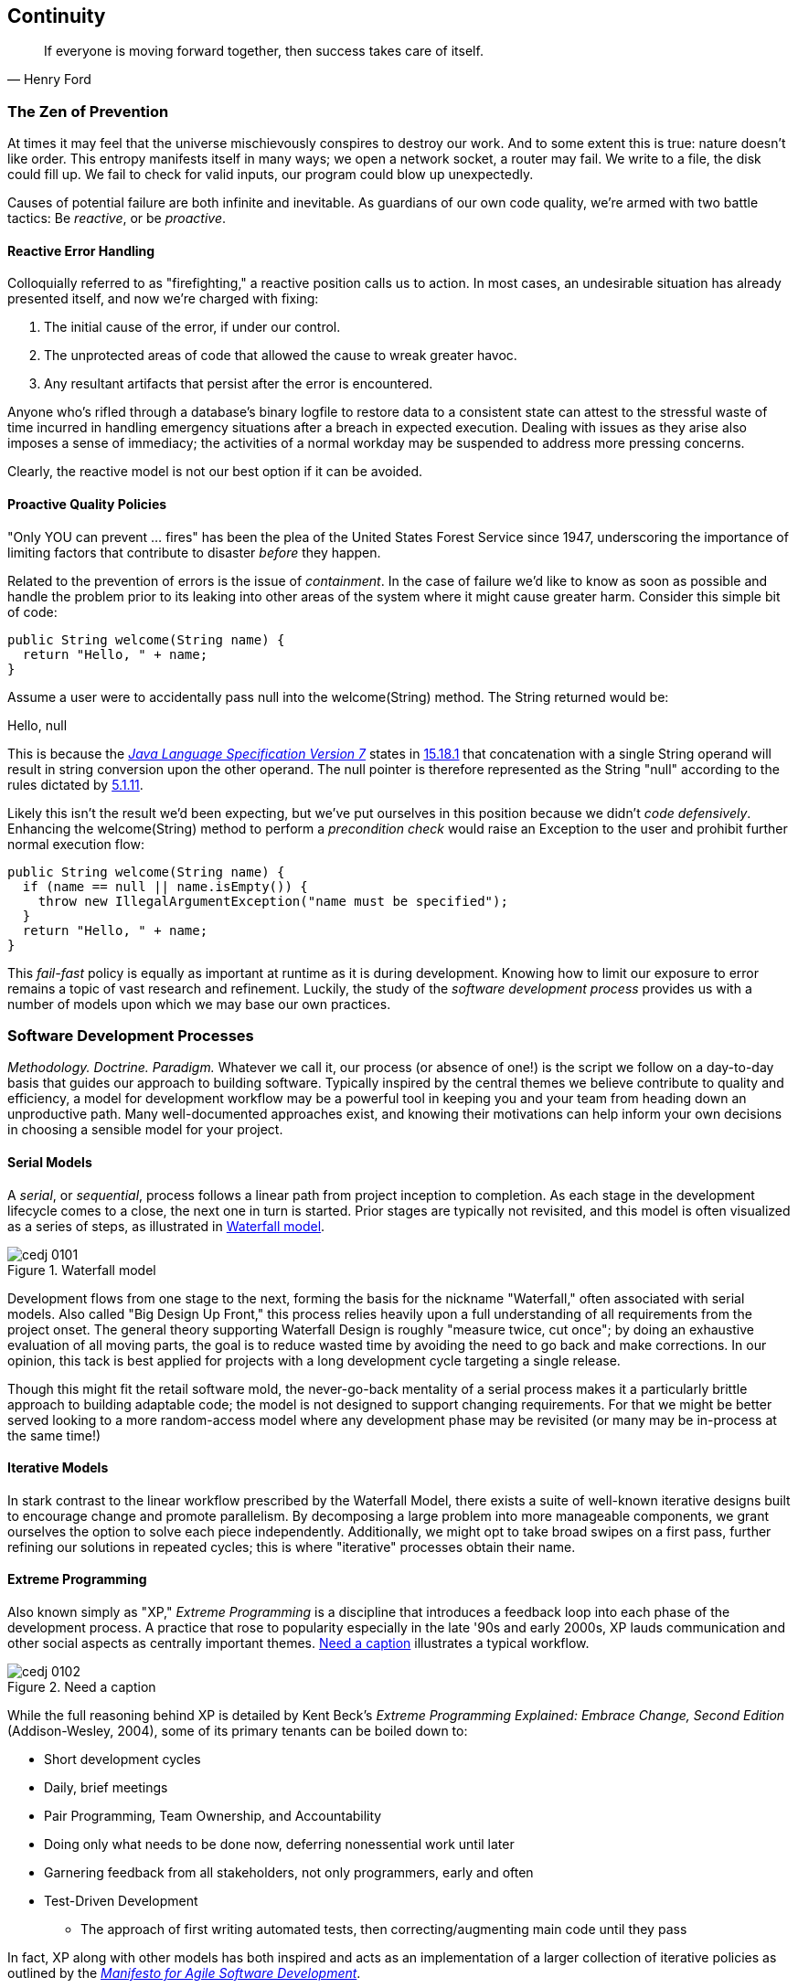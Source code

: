 == Continuity

[quote, Henry Ford]
____
If everyone is moving forward together, then success takes care of itself.
____

=== The Zen of Prevention

At times it may feel that the universe mischievously conspires to destroy our work.  And to some extent this is true: nature doesn't like order.  This entropy manifests itself in many ways; we open a network socket, a router may fail.  We write to a file, the disk could fill up.  We fail to check for valid inputs, our program could blow up unexpectedly.

Causes of potential failure are both infinite and inevitable.  As guardians of our own code quality, we're armed with two battle tactics: Be _reactive_, or be _proactive_.

==== Reactive Error Handling

Colloquially referred to as "firefighting," a reactive position calls us to action.  In most cases, an undesirable situation has already presented itself, and now we're charged with fixing:

. The initial cause of the error, if under our control.
. The unprotected areas of code that allowed the cause to wreak greater havoc.
. Any resultant artifacts that persist after the error is encountered.

Anyone who's rifled through a database's binary logfile to restore data to a consistent state can attest to the stressful waste of time incurred in handling emergency situations after a breach in expected execution. Dealing with issues as they arise also imposes a sense of immediacy; the activities of a normal workday may be suspended to address more pressing concerns.

Clearly, the reactive model is not our best option if it can be avoided.

[[proactive-section]]
==== Proactive Quality Policies

"Only YOU can prevent ... fires" has been the plea of the United States Forest Service since 1947, underscoring the importance of limiting factors that contribute to disaster _before_ they happen.  

Related to the prevention of errors is the issue of _containment_.  In the case of failure we'd like to know as soon as possible and handle the problem prior to its leaking into other areas of the system where it might cause greater harm.  Consider this simple bit of code:

[source,java]
----
public String welcome(String name) {
  return "Hello, " + name;
}
----

Assume a user were to accidentally pass +null+ into the +welcome(String)+ method.  The +String+ returned would be:

+Hello, null+

This is because the http://bit.ly/1e7kLNX[_Java Language Specification Version 7_] states in http://bit.ly/1e7kJW5[15.18.1] that concatenation with a single +String+ operand will result in string conversion upon the other operand.  The +null+ pointer is therefore represented as the +String+ "null" according to the rules dictated by http://bit.ly/1e7kMBr[5.1.11].

Likely this isn't the result we'd been expecting, but we've put ourselves in this position because we didn't _code defensively_.  Enhancing the +welcome(String)+ method to perform a _precondition check_ would raise an +Exception+ to the user and prohibit further normal execution flow:

[source,java]
----
public String welcome(String name) {
  if (name == null || name.isEmpty()) {
    throw new IllegalArgumentException("name must be specified");
  }
  return "Hello, " + name;
}
----

This _fail-fast_ policy is equally as important at runtime as it is during development.  Knowing how to limit our exposure to error remains a topic of vast research and refinement.  Luckily, the study of the _software development process_ provides us with a number of models upon which we may base our own practices.

=== Software Development Processes

_Methodology.  Doctrine.  Paradigm._  Whatever we call it, our process (or absence of one!) is the script we follow on a day-to-day basis that guides our approach to building software.  Typically inspired by the central themes we believe contribute to quality and efficiency, a model for development workflow may be a powerful tool in keeping you and your team from heading down an unproductive path.  Many well-documented approaches exist, and knowing their motivations can help inform your own decisions in choosing a sensible model for your project.

==== Serial Models

A _serial_, or _sequential_, process follows a linear path from project inception to completion.  As each stage in the development lifecycle comes to a close, the next one in turn is started.  Prior stages are typically not revisited, and this model is often visualized as a series of steps, as illustrated in <<Figure1-1>>.

.Waterfall model
[[Figure1-1]]
image::images/cedj_0101.png[]

Development flows from one stage to the next, forming the basis for the nickname "Waterfall," often associated with serial models.  Also called "Big Design Up Front," this process relies heavily upon a full understanding of all requirements from the project onset.  The general theory supporting Waterfall Design is roughly "measure twice, cut once"; by doing an exhaustive evaluation of all moving parts, the goal is to reduce wasted time by avoiding the need to go back and make corrections.  In our opinion, this tack is best applied for projects with a long development cycle targeting a single release.

Though this might fit the retail software mold, the never-go-back mentality of a serial process makes it a particularly brittle approach to building adaptable code; the model is not designed to support changing requirements.  For that we might be better served looking to a more random-access model where any development phase may be revisited (or many may be in-process at the same time!)

==== Iterative Models

In stark contrast to the linear workflow prescribed by the Waterfall Model, there exists a suite of well-known iterative designs built to encourage change and promote parallelism.  By decomposing a large problem into more manageable components, we grant ourselves the option to solve each piece independently.  Additionally, we might opt to take broad swipes on a first pass, further refining our solutions in repeated cycles; this is where "iterative" processes obtain their name.

==== Extreme Programming

Also known simply as "XP," _Extreme Programming_ is a discipline that introduces a feedback loop into each phase of the development process.  A practice that rose to popularity especially in the late '90s and early 2000s, XP lauds communication and other social aspects as centrally important themes. <<Figure1-2>> illustrates a typical workflow.

.Need a caption
[[Figure1-2]]
image::images/cedj_0102.png[]

While the full reasoning behind XP is detailed by Kent Beck's _Extreme Programming Explained: Embrace Change, Second Edition_ (Addison-Wesley, 2004), some of its primary tenants can be boiled down to:

* Short development cycles
* Daily, brief meetings
* Pair Programming, Team Ownership, and Accountability
* Doing only what needs to be done now, deferring nonessential work until later
* Garnering feedback from all stakeholders, not only programmers, early and often
* Test-Driven Development
** The approach of first writing automated tests, then correcting/augmenting main code until they pass

In fact, XP along with other models has both inspired and acts as an implementation of a larger collection of iterative policies as outlined by the http://agilemanifesto.org/[_Manifesto for Agile Software Development_].

=== Testing _Is_ Development

[quote, Tim Ottinger, Senior Consultant, Industrial Logic]
____
Move testing from the caboose to the engine.
____

No matter the development method your team prescribes, and no matter how rigidly you adhere to its principles, eventually you're going to need to assert that your code works.  Of course you could handle this manually by deploying the application and letting a human user follow a scripted test plan, but wherever possible it's much more efficient and fail-proof to automate the test execution. So you're going to need to write some tests.

But it's our opinion that testing is not simply about making sure your code works as expected.

When you write tests, you're a _user_ of your API.  You'll see how intuitive it is to use, and you'll discover gaps in documentation.  You might discover that it's too verbose or ugly, and most importantly: you can reevaluate your design before it's too late. You're putting yourself in the shoes of your target audience.

What's more, if you write tests alongside the development of your business logic, you might find your work to be more _enjoyable_.  You'll know when a feature is completed; you'll have the satisfaction of seeing concrete feedback in real time.  Proponents of _Test-Driven Development_ even make the case for writing tests _before_ implementation.  In our experience, testing may be done alongside construction of the primary code such that the experience from one end of the tunnel can inform the other.

Automated testing can take many forms, and we'll categorize a few for use throughout this text.

=== Levels of Testing

Proponents of test-oriented software development processes may qualify tests in one or more flavors:

Acceptance:: Asserts that code meets business requirements
Black-box:: Asserts the contract of an API is working without respect to its internals
Compatibility:: Asserts that code plays nicely with one or more outside components; for instance, a web application may need to display correctly on Internet Explorer, Chrome, Firefox, Safari, and mobile devices
Functional:: Asserts that code meets the technical requirements derived from business requirements (i.e., that all _functions_ are working as expected)
Load/stress/performance:: Asserts and measures how a system handles input under load, and how gracefully it degrades with increased traffic
Regression:: Asserts that previously identified errors have been corrected or that existing features continue to function
Smoke:: A subset of a full test suite, intended to run quickly and provide feedback that the system is generally intact from a simplistic level
White-box:: Asserts that an API is working as contracted, taking into consideration implementation-specific data structures and constructs

A well-tested application may have tests covering many of these areas, and we can further organize these types according to scope.

==== Unit

The purpose of a unit test is to validate that a single functionality is operating as expected in isolation.  Unit tests are characterized as fast, simple, easy-to-run, and fine-grained.  They may dig into implementation details for use in white-box testing.

For instance, every Java object inherits the method +Object.hashCode()+ and the value equality test +Object.equals(Object)+.  By API contract, calls to +hashCode+ of equal-by-value objects must return equal, that is:

[source,java]
----
/**
 * Test bullet 2 of the hashCode contract as defined by:
 * http://docs.oracle.com/javase/7/docs/api/java/lang/Object.html#hashCode()
*/
public void testHashCodeOfEqualObjects() {
  // Declare some vars that are equal-by-value
  MyObject a = new MyObject("a");
  MyObject b = new MyObject("a");

  // Now ensure hashCode is working for these objects as contracted
  assert a.equals(b) : "The objects should be equal by value";
  assert a.hashCode() == b.hashCode() : "Hash codes of equal objects not equal";
}
----

This test, implemented using the Java +assert+ keyword, is a classic example of a unit test; it checks for the smallest possible _invariant_ (in this case that the +equals()+ and +hashCode()+ implementations of +MyObject+ are working with respect to one another).  Many experts will advise that a unit test contains only one assertion; in our experience this is a fantastic guideline, but as the preceding example illustrates, use common sense.  If more than one assertion is required to conclude that all participants in an invariant are in expected form, then use what's necessary.

In cases where a unit test may require inputs from unrelated components, the use of _mock objects_ is a common solution.  Mocks supply an alternate implementation used in testing that may help the developer to:

* Simulate an error condition
* Avoid starting up an expensive process or code path
* Avoid dependence upon a third-party system that might not be reliable (or even not available) for testing purposes
* Avoid dependence upon a mechanism that supplies nonidempotent (nonrepeatable) values
** For instance, a random-number generator or something that relies on the current time

Although mocks absolutely have their place in the testing arsenal, in the context of Enterprise development it's our opinion that their use should be limited.  The Java Enterprise Edition is based on a _POJO_ (Plain Old Java Object) component model, which enables us to directly instantiate servlets, EJBs, and CDI beans; this is great for validating business logic in simple calls.  However, the true power of Java EE is in the _loose coupling_ between components, and mocks do not account for the linkage between these pieces that's provided by the container.  To fully test an application, you must test the whole runtime, not simply the code you've written on your own.  For that, we need a more comprehensive solution to validation than is allowed by unit tests.

==== Integration

Imagine we'd like to build a pipe to carry water from a nearby reservoir to a treatment and purification facility.  The unit tests we described previously would be responsible for ensuring that each section of the tube was free of leaks and generally of good quality.  But the whole is more than the sum of its parts: the opportunity for water escaping between the cracks still exists.

And so it is with software; we must check that our components play nicely with one another.  This is especially true for Java EE where _dependency injection_ is a commonplace tool.  It's great that one bean not be explicitly bound to another, but eventually we rely upon a container to do the wiring for us.  If our metadata or configuration is incorrect, our injection points may not be filled as we're expecting.  This could result in a deployment-time exception or worse, making it imperative that we have test coverage for the interaction between components.

When we talk about _integration testing_ in this book, it's within the context of a _container_.  Historically, interaction with an application server has been notoriously difficult to test.  For many, Java EE has become a dirty term as a result.  It's the goal of this text to clearly delineate techniques for building enterprise applications in a testable manner.  Though many may view this discussion as related to integration testing, instead we feel that it's more about _development_, and integration testing is a valued part of that equation.

In that sense, testing _is_ development.

=== Foundation Test Frameworks

As you might imagine, _container services_ really help us to cut down on the complexity in our application code.  Dependency injection frees us from manual wiring, while features like _declarative security_ and _transaction management_ keep us from weaving technical concerns into our business logic.  Unfortunately, nothing comes for free; the cost of enlisting a framework or an application server's help is that we've now added another integration point.  And every integration point must be validated by an integration test.

Java has built-in support for the +java.lang.Assertion+ error and the +assert+ keyword, and these are fine tools when used in the right context.  Because assertions using +assert+ are only analyzed in the presence of the +-ea+ switch at launch of the Java runtime, you need not worry about the performance implications of running extra checks in a production environment with this support disabled.  For that reason, it makes sense to use +assert+ for testing internal code. For instance:

[source,java]
----
private String welcome(String name) {
  assert name!=null && !name.isEmpty() : "name must be specified";
  return "Hello, " + name;
}
----

Because the visibility of this code is +private+, we do not need to worry about doing precondition checks on end-user input; the parameter +username+ must be supplied by something _we_ have written.  Therefore, this need not be tested in production.

Of course, assertions may help us along the way, but they're not _tests_.  Tests exercise a code path and validate one or more _post-conditions_.  For instance, we might write the following client to validate that the public +welcome(String)+ example from <<proactive-section>> is working as we'd expect:

[source,java]
----
public class WelcomeJDKTest {

  /** WelcomeBean instance to be tested **/
  private WelcomeBean welcomer;

  private WelcomeJDKTest(WelcomeBean welcomer) {
    this.welcomer = welcomer;
  }

  public static void main(String... args) {

    /** Make a test client, then execute its tests **/
    WelcomeJDKTest tester = new WelcomeJDKTest(new WelcomeBean());
    tester.testWelcome();
    tester.testWelcomeRequiresInput();

  }

  private void testWelcome() {
    String name = "ALR";
    String expectedResult = "Hello, " + name;
    String receivedResult = welcomer.welcome(name);
    if(!expectedResult.equals(receivedResult)) {
      throw new AssertionError("Did not welcome " + name + " correctly");
    }
  }

  private void testWelcomeRequiresInput() {
    boolean gotExpectedException = false;
    try {
      welcomer.welcome(null);
    } catch (final IllegalArgumentException iae) {
      gotExpectedException = true;
    }
    if(!gotExpectedException) {
      throw new AssertionError("Should not accept null input");
    }
  }

}
----

Not too terrible as far as code coverage goes; we've ensured that the +welcome+ method functions as we'd expect, and we even check that it bans +null+ input at the right place, before that null pointer has a chance to make things more complicated later.

But our signal-to-noise ratio is way off when we write our own +main(String[])+-based test clients.  Look at all the boilerplate involved just to get the execution running, as compared with the test code itself!  Just as we use frameworks and component models to cut the redundant, rote bits in our business logic, we can take advantage of some popular libraries to help us slim our tests.

==== JUnit

The http://www.junit.org/[JUnit Test Framework] is one of the most widely known testing frameworks for Java.  Initially ported from http://en.wikipedia.org/wiki/Kent_Beck[Kent Beck's work in testing the Smalltalk programming language], JUnit is the most-downloaded artifact in the http://search.maven.org/[Maven Central Repository] outside of libraries used to run Maven itself (as of August 2012).

Refactoring our +WelcomeJDKTest+ to use JUnit might look a little like this:

[source,java]
----
public class WelcomeJUnitTest {

    /** To be set by the {@link Before} lifecycle method **/
    private WelcomeBean welcomer;

    /** Called by JUnit before each {@link Test} method **/
    @Before
    public void makeWelcomer() {
        this.welcomer = new WelcomeBean();
    }

    @Test
    public void welcome() {
        final String name = "ALR";
        final String expectedResult = "Hello, " + name;
        final String receivedResult = welcomer.welcome(name);
        Assert.assertEquals("Did not welcome " + name + " correctly",
            expectedResult, receivedResult);
    }

    @Test
    public void welcomeRequiresInput() {
        boolean gotExpectedException = false;
        try {
            welcomer.welcome(null);
        } catch (final IllegalArgumentException iae) {
            gotExpectedException = true;
        }
        Assert.assertTrue("Should not accept null input", gotExpectedException);
    }
}
----

The first benefit we get is that we don't need a +main(String[])+ method, and we don't need to manually call upon our test methods.  Instead, JUnit will dutifully execute for us any lifecycle (i.e., +@Before+) or test (annotated with +@Test+) methods and report the results back to its initial runner.  Secondly, we're given access to the JUnit library (for instance, a set of convenience methods in +org.junit.Assert+) to help us reduce the amount of code we'll need to write assertions.

JUnit also has widespread IDE support, making test execution during development much easier.  For instance, consider the context menu available in Eclipse, as shown in <<Figure1-3>>.


.JUnit IDE runner integration
[[Figure1-3]]
image::images/cedj_02in01.png["JUnit IDE Runner Integration"]

As opposed to our homebrewed +main(String[])+ test client, JUnit supports reporting.  In the IDE this may appear graphically, as shown in <<Figure1-4>>.


.JUnit IDE reporting integration
[[Figure1-4]]
image::images/cedj_02in02.png["JUnit IDE Reporting Integration"]

Often we'll make use of a _continuous integration server_ to handle our builds and provide an auditable view of the codebase over time.  During this more formal build process, output may be directed to an XML file for analysis by plug-ins.  This can be very helpful in tracking progress of the failing and total number of tests graphically using the http://jenkins-ci.org/[Jenkins Continuous Integration Server] shown in <<Figure1-5>>.

.Continuous integration test reporting
[[Figure1-5]]
image::images/cedj_02in03.png["Continuous Integration Test Reporting"]

Of course, JUnit is not the only kid on the block when it comes to test frameworks.

==== TestNG

If JUnit sets the standard for simplicity in Java testing, http://testng.org/doc/index.html[TestNG] touts greater flexibility to the developer by offering an arguably greater featureset.  Although the differences between the two frameworks are beyond the scope of this text, there's quite a bit of overlap in concept.  Refactoring our test for TestNG should look familiar:

[source,java]
----
public class WelcomeTestNGTest {

    /** To be set by the {@link @BeforeTest} lifecycle method **/
    private WelcomeBean welcomer;

    /** Called by TestNG before each {@link Test} method **/
    @BeforeTest
    public void makeWelcomer() {
        this.welcomer = new WelcomeBean();
    }

    @Test
    public void welcome() {
        /// .. Omitting logic for brevity
        Assert.assertEquals(receivedResult, expectedResult, "Did not welcome " + 
            name + " correctly");
    }

    @Test
    public void welcomeRequiresInput() {
        /// .. Omitting logic for brevity
        Assert.assertTrue(gotExpectedException, "Should not accept null input");
    }
}
----

Some of the parameter orders and API names for the annotations have changed, but the concept remains: write less, and let the framework wire up the call stack.

IDE integration, while not standard for Eclipse Juno, is http://testng.org/doc/download.html[simple enough to install] and provides a GUI runner as we've seen with JUnit (see <<Figure1-6>>).

.TestNG IDE runner integration
[[Figure1-6]]
image::images/cedj_02in04.png["TestNG IDE Runner Integration"]

=== Continuous Development

Followers of Extreme Programming and Agile methodologies are likely to be familiar with http://bit.ly/1e7nG9j[Continuous Integration], a practice that advocates frequent patching of the upstream development branch in order to catch errors as they're introduced.  Such an approach involves:

* An authoritative source repository (which is _not_ at odds with decentralized version control systems, as we'll soon see)
* A comprehensive test suite
* An automated build system
* Automated deployment

These general rules are applicable in most any modern language, are tool-agnostic, and are widely accepted throughout the development community.

So why the _Continuous Development_ title of this book?

In addition to the successful ideology and theory espoused by the Agile community, we'll be looking at concrete tools and projects both within and extending the Java Enterprise Platform to best address the real-world concerns of an Enterprise Java Developer.

The authoritative Git repository containing the book and example application source for this text is hosted by our friends http://bit.ly/1e7o0ox[at GitHub].  The accompanying book site is located at http://continuousdev.org, and the official Twitter channel is http://twitter.com/ContinuousDev[@ContinuousDev].  The authors can be reached at authors@continuousdev.org.

All contents of the book's repository are licensed under http://creativecommons.org/licenses/by-sa/2.0/[Creative Commons Attribution-ShareAlike 2.0 Generic], and we invite the community at large to contribute work including feature requests, typographical error corrections, and enhancements via our http://bit.ly/1e7kQRD[GitHub Issue Tracker].

The print release of the book and its example is set to be given the Git tag of +1.0.0+ in the authoritative repository, and development will continue thereafter in the +master+ branch to correct errata and add supplmentary material including new chapters and use cases.  The community is welcome to suggest or request topics for additional coverage.

The example application accompanying the use cases raised in this book is called GeekSeek, and is publicly available at http://geekseek.continuousdev.org.  The source is located in this repository under _code/application_, and instructions for building, testing, and running locally are detailed in http://bit.ly/1e7wJqQ[Chapter 4].  The build jobs for the application are kindly powered by http://www.cloudbees.com[CloudBees] at http://bit.ly/1e7wRGN and http://bit.ly/1e7wQ5H.

We welcome your contributions and hope you find the material covered here to be of interest and benefit to your work and career in testable enterprise development.

The first step is to meet some of the key players who will become thematic in this text.

